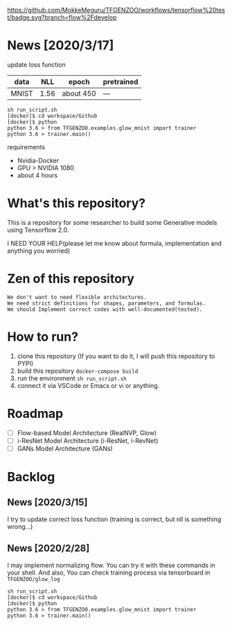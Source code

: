 [[https://github.com/MokkeMeguru/TFGENZOO/workflows/tensorflow%20test/badge.svg?branch=flow%2Fdevelop]]
[[https://img.shields.io/badge/License-MIT-yellow.svg]]
[[file:https://img.shields.io/badge/python-3.7-blue.svg]]

* News [2020/3/17]

update loss function
|-------+-------+------------+--------------|
| data  |   NLL | epoch      | pretrained   |
|-------+-------+------------+--------------|
| MNIST | 1.56 | about 450 | --- |
|-------+-------+------------+--------------|

#+begin_src shell
sh run_script.sh
[docker]$ cd workspace/Github
[docker]$ python
python 3.6 > from TFGENZOO.examples.glow_mnist import trainer
python 3.6 > trainer.main()
#+end_src

requirements
- Nvidia-Docker
- GPU > NVIDIA 1080
- about 4 hours



* What's this repository?
  This is a repository for some researcher to build some Generative models using Tensorflow 2.0.

  I NEED YOUR HELP(please let me know about formula, implementation and anything you worried)
* Zen of this repository
#+begin_example
We don't want to need flexible architectures.
We need strict definitions for shapes, parameters, and formulas.
We should Implement correct codes with well-documented(tested).
#+end_example

* How to run?
  1. clone this repository (If you want to do it, I will push this repository to PYPI)
  2. build this repository ~docker-compose build~
  3. run the environment ~sh run_script.sh~
  4. connect it via VSCode or Emacs or vi or anything.

* Roadmap
    - [ ] Flow-based Model Architecture (RealNVP, Glow)
    - [ ] i-ResNet Model Architecture (i-ResNet, i-RevNet)
    - [ ] GANs Model Architecture (GANs)


* Backlog
** News [2020/3/15]
  I try to update correct loss function (training is correct, but nll is something wrong...)
** News [2020/2/28]
  I may implement normalizing flow.     
  You can try it with these commands in your shell.     
  And also, You can check training process via tensorboard in ~TFGENZOO/glow_log~
#+begin_src shell
sh run_script.sh
[docker]$ cd workspace/Github
[docker]$ python
python 3.6 > from TFGENZOO.examples.glow_mnist import trainer
python 3.6 > trainer.main()
#+end_src

